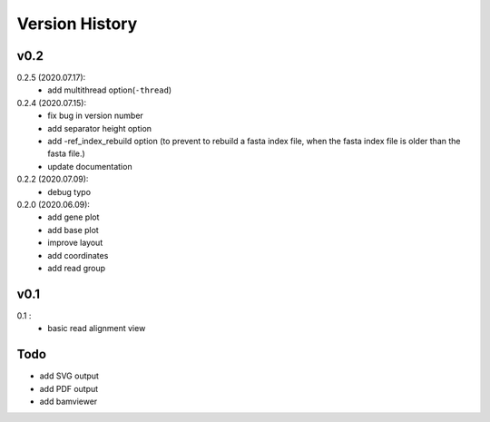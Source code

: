 Version History
===============

v0.2
----
0.2.5 (2020.07.17):
	- add multithread option(``-thread``)


0.2.4 (2020.07.15):
	- fix bug in version number
	- add separator height option
	- add -ref_index_rebuild option (to prevent to rebuild a fasta index file, when the fasta index file is older than the fasta file.)
	- update documentation

0.2.2 (2020.07.09):
	- debug typo

0.2.0 (2020.06.09):
	- add gene plot
	- add base plot
	- improve layout
	- add coordinates
	- add read group


v0.1
----

0.1 :
	- basic read alignment view



Todo
----

- add SVG output
- add PDF output
- add bamviewer






